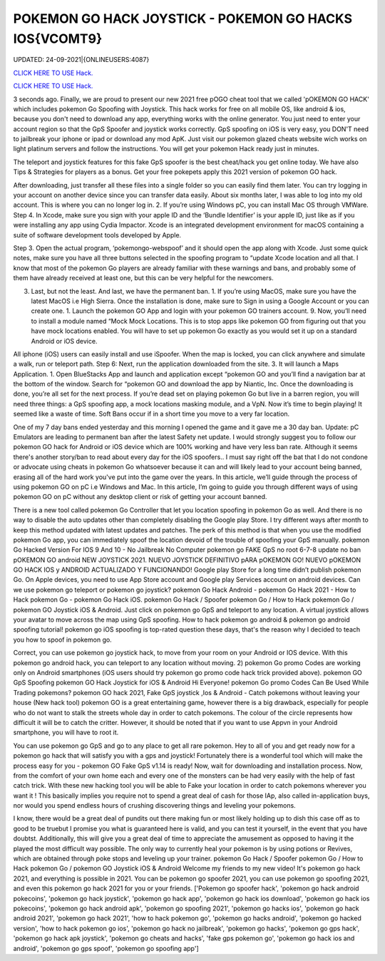 POKEMON GO HACK JOYSTICK - POKEMON GO HACKS IOS{VCOMT9}
~~~~~~~~~~~~
UPDATED: 24-09-2021|{ONLINEUSERS:4087}

`CLICK HERE TO USE Hack. <https://gamecode.site/pokemon>`__

`CLICK HERE TO USE Hack. <https://gamecode.site/pokemon>`__




3 seconds ago. Finally, we are proud to present our new 2021 free pOGO cheat tool that we called 'pOKEMON GO HACK' which includes pokemon Go Spoofing with Joystick. This hack works for free on all mobile OS, like android & ios, because you don't need to download any app, everything works with the online generator. You just need to enter your account region so that the GpS Spoofer and joystick works correctly. GpS spoofing on iOS is very easy, you DON'T need to jailbreak your iphone or ipad or download any mod ApK. Just visit our pokemon glazed cheats website wich works on light platinum servers and follow the instructions. You will get your pokemon Hack ready just in minutes.








The teleport and joystick features for this fake GpS spoofer is the best cheat/hack you get online today. We have also Tips & Strategies for players as a bonus. Get your free pokepets apply this 2021 version of pokemon GO hack.

After downloading, just transfer all these files into a single folder so you can easily find them later. You can try logging in your account on another device since you can transfer data easily. About six months later, I was able to log into my old account. This is where you can no longer log in. 2. If you’re using Windows pC, you can install Mac OS through VMWare. Step 4. In Xcode, make sure you sign with your apple ID and the ‘Bundle Identifier’ is your apple ID, just like as if you were installing any app using Cydia Impactor. Xcode is an integrated development environment for macOS containing a suite of software development tools developed by Apple.

Step 3. Open the actual program, ‘pokemongo-webspoof’ and it should open the app along with Xcode. Just some quick notes, make sure you have all three buttons selected in the spoofing program to “update Xcode location and all that. I know that most of the pokemon Go players are already familiar with these warnings and bans, and probably some of them have already received at least one, but this can be very helpful for the newcomers.

3. Last, but not the least. And last, we have the permanent ban. 1. If you’re using MacOS, make sure you have the latest MacOS i.e High Sierra. Once the installation is done, make sure to Sign in using a Google Account or you can create one. 1. Launch the pokemon GO App and login with your pokemon GO trainers account. 9. Now, you’ll need to install a module named “Mock Mock Locations. This is to stop apps like pokemon GO from figuring out that you have mock locations enabled. You will have to set up pokemon Go exactly as you would set it up on a standard Android or iOS device.

All iphone (iOS) users can easily install and use iSpoofer. When the map is locked, you can click anywhere and simulate a walk, run or teleport path. Step 6: Next, run the application downloaded from the site. 3. It will launch a Maps Application. 1. Open BlueStacks App and launch and application except “pokemon GO and you’ll find a navigation bar at the bottom of the window. Search for “pokemon GO and download the app by Niantic, Inc. Once the downloading is done, you’re all set for the next process. If you’re dead set on playing pokemon Go but live in a barren region, you will need three things: a GpS spoofing app, a mock locations masking module, and a VpN. Now it’s time to begin playing! It seemed like a waste of time. Soft Bans occur if in a short time you move to a very far location.

One of my 7 day bans ended yesterday and this morning I opened the game and it gave me a 30 day ban. Update: pC Emulators are leading to permanent ban after the latest Safety net update. I would strongly suggest you to follow our pokemon GO hack for Android or iOS device which are 100% working and have very less ban rate. Although it seems there's another story/ban to read about every day for the iOS spoofers.. I must say right off the bat that I do not condone or advocate using cheats in pokemon Go whatsoever because it can and will likely lead to your account being banned, erasing all of the hard work you've put into the game over the years. In this article, we’ll guide through the process of using pokemon GO on pC i.e Windows and Mac. In this article, I’m going to guide you through different ways of using pokemon GO on pC without any desktop client or risk of getting your account banned.

There is a new tool called pokemon Go Controller that let you location spoofing in pokemon Go as well. And there is no way to disable the auto updates other than completely disabling the Google play Store. I try different ways after month to keep this method updated with latest updates and patches. The perk of this method is that when you use the modified pokemon Go app, you can immediately spoof the location devoid of the trouble of spoofing your GpS manually. pokemon Go Hacked Version For IOS 9 And 10 - No Jailbreak No Computer pokemon go FAKE GpS no root 6-7-8 update no ban pOKEMON GO android NEW JOYSTICK 2021. NUEVO JOYSTICK DEFINITIVO pARA pOKEMON GO! NUEVO pOKEMON GO HACK IOS y ANDROID ACTUALIZADO Y FUNCIONANDO! Google play Store for a long time didn’t publish pokemon Go. On Apple devices, you need to use App Store account and Google play Services account on android devices. Can we use pokemon go teleport or pokemon go joystick? pokemon Go Hack Android - pokemon Go Hack 2021 - How to Hack pokemon Go - pokemon Go Hack iOS. pokemon Go Hack / Spoofer pokemon Go / How to Hack pokemon Go / pokemon GO Joystick iOS & Android. Just click on pokemon go GpS and teleport to any location. A virtual joystick allows your avatar to move across the map using GpS spoofing. How to hack pokemon go android & pokemon go android spoofing tutorial! pokemon go iOS spoofing is top-rated question these days, that's the reason why I decided to teach you how to spoof in pokemon go.

Correct, you can use pokemon go joystick hack, to move from your room on your Android or IOS device. With this pokemon go android hack, you can teleport to any location without moving. 2) pokemon Go promo Codes are working only on Android smartphones (iOS users should try pokemon go promo code hack trick provided above). pokemon GO GpS Spoofing pokemon GO Hack Joystick for iOS & Android Hi Everyone! pokemon Go promo Codes Can Be Used While Trading pokemons? pokemon GO hack 2021, Fake GpS joystick ,Ios & Android - Catch pokemons without leaving your house (New hack tool) pokemon GO is a great entertaining game, however there is a big drawback, especially for people who do not want to stalk the streets whole day in order to catch pokemons. The colour of the circle represents how difficult it will be to catch the critter. However, it should be noted that if you want to use Appvn in your Android smartphone, you will have to root it.

You can use pokemon go GpS and go to any place to get all rare pokemon. Hey to all of you and get ready now for a pokemon go hack that will satisfy you with a gps and joystick! Fortunately there is a wonderful tool which will make the process easy for you - pokemon GO Fake GpS v1.14 is ready! Now, wait for downloading and installation process. Now, from the comfort of your own home each and every one of the monsters can be had very easily with the help of fast catch trick. With these new hacking tool you will be able to Fake your location in order to catch pokemons wherever you want it ! This basically implies you require not to spend a great deal of cash for those IAp, also called in-application buys, nor would you spend endless hours of crushing discovering things and leveling your pokemons.

I know, there would be a great deal of pundits out there making fun or most likely holding up to dish this case off as to good to be truebut I promise you what is guaranteed here is valid, and you can test it yourself, in the event that you have doubtst. Additionally, this will give you a great deal of time to appreciate the amusement as opposed to having it the played the most difficult way possible. The only way to currently heal your pokemon is by using potions or Revives, which are obtained through poke stops and leveling up your trainer. pokemon Go Hack / Spoofer pokemon Go / How to Hack pokemon Go / pokemon GO Joystick iOS & Android Welcome my friends to my new video! It's pokemon go hack 2021, and everything is possible in 2021. You can be pokemon go spoofer 2021, you can use pokemon go spoofing 2021, and even this pokemon go hack 2021 for you or your friends.
['Pokemon go spoofer hack', 'pokemon go hack android pokecoins', 'pokemon go hack joystick', 'pokemon go hack app', 'pokemon go hack ios download', 'pokemon go hack ios pokecoins', 'pokemon go hack android apk', 'pokemon go spoofing 2021', 'pokemon go hacks ios', 'pokemon go hack android 2021', 'pokemon go hack 2021', 'how to hack pokemon go', 'pokemon go hacks android', 'pokemon go hacked version', 'how to hack pokemon go ios', 'pokemon go hack no jailbreak', 'pokemon go hacks', 'pokemon go gps hack', 'pokemon go hack apk joystick', 'pokemon go cheats and hacks', 'fake gps pokemon go', 'pokemon go hack ios and android', 'pokemon go gps spoof', 'pokemon go spoofing app']
